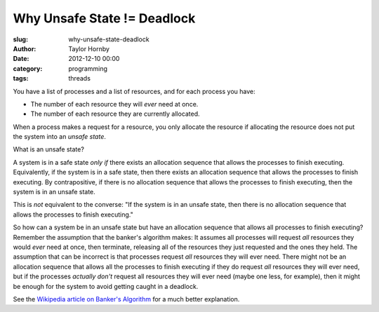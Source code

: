 Why Unsafe State != Deadlock
#############################
:slug: why-unsafe-state-deadlock
:author: Taylor Hornby
:date: 2012-12-10 00:00
:category: programming
:tags: threads

You have a list of processes and a list of resources, and for each process you
have:

- The number of each resource they will *ever* need at once.
- The number of each resource they are currently allocated.

When a process makes a request for a resource, you only allocate the resource if
allocating the resource does not put the system into an *unsafe state*.

What is an unsafe state? 

A system is in a safe state *only if* there exists an allocation sequence that
allows the processes to finish executing. Equivalently, if the system is in
a safe state, then there exists an allocation sequence that allows the processes
to finish executing. By contrapositive, if there is no allocation sequence that
allows the processes to finish executing, then the system is in an unsafe state.

This is *not* equivalent to the converse: "If the system is in an unsafe state,
then there is no allocation sequence that allows the processes to finish
executing."

So how can a system be in an unsafe state but have an allocation sequence that
allows all processes to finish executing? Remember the assumption that the
banker's algorithm makes: It assumes all processes will request *all* resources
they would *ever* need at once, then terminate, releasing all of the resources
they just requested and the ones they held. The assumption that can be incorrect
is that processes request *all* resources they will ever need. There might not
be an allocation sequence that allows all the processes to finish executing if
they do request *all* resources they will ever need, but if the processes
*actually don't* request all resources they will ever need (maybe one less, for
example), then it might be enough for the system to avoid getting caught in
a deadlock.

See the `Wikipedia article on Banker's Algorithm`_ for a much better
explanation. 

.. _`Wikipedia article on Banker's Algorithm`: https://en.wikipedia.org/wiki/Banker%27s_algorithm
